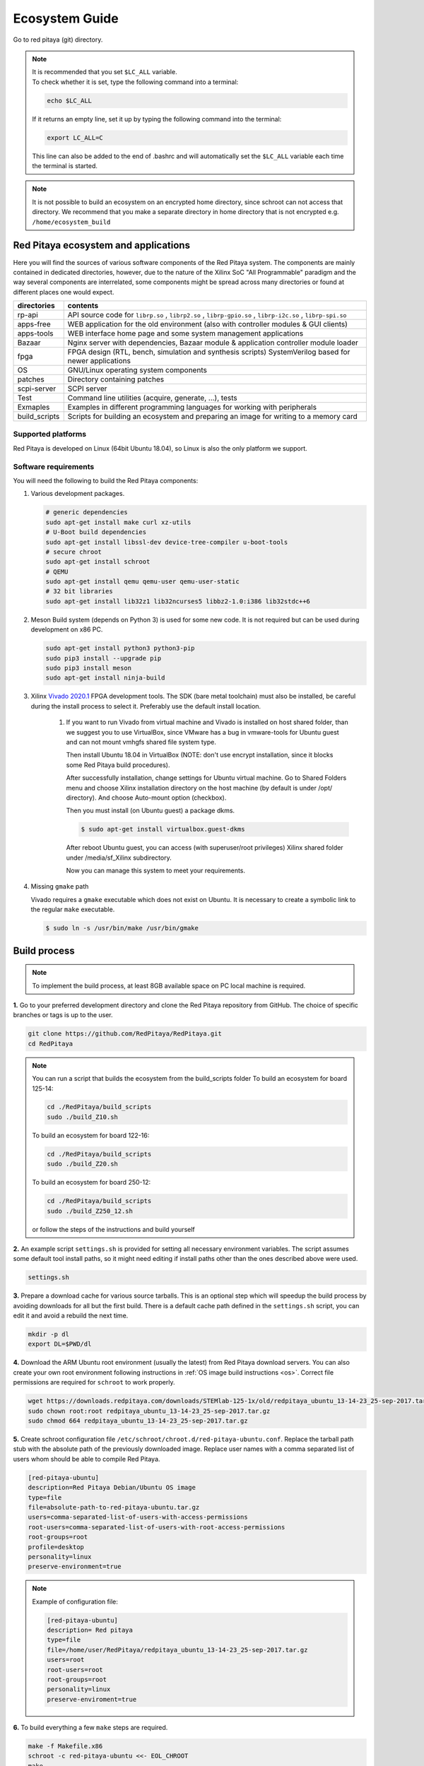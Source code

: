.. _ecosystem:

###############
Ecosystem Guide
###############

Go to red pitaya (git) directory.

.. note::
   
   | It is recommended that you set ``$LC_ALL`` variable.
   | To check whether it is set, type the following command into a terminal:
   
   .. code-block:: shell-session
      
       echo $LC_ALL

   If it returns an empty line, set it up by typing the following command into the terminal:

   .. code-block:: shell-session
      
       export LC_ALL=C
   
   This line can also be added to the end of .bashrc and will automatically set the ``$LC_ALL`` variable each time the 
   terminal is started.
   
.. note::
    
    It is not possible to build an ecosystem on an encrypted home directory, since schroot can not access that 
    directory. We recommend that you make a separate directory in home directory that is not encrypted e.g. 
    ``/home/ecosystem_build``
       
=====================================
Red Pitaya ecosystem and applications
=====================================

Here you will find the sources of various software components of the
Red Pitaya system. The components are mainly contained in dedicated
directories, however, due to the nature of the Xilinx SoC "All 
Programmable" paradigm and the way several components are interrelated,
some components might be spread across many directories or found at
different places one would expect.

+--------------+---------------------------------------------------------------------------------------------------------------+
| directories  | contents                                                                                                      |
+==============+===============================================================================================================+
| rp-api       | API source code for ``librp.so`` , ``librp2.so`` , ``librp-gpio.so`` , ``librp-i2c.so`` , ``librp-spi.so``    |
+--------------+---------------------------------------------------------------------------------------------------------------+
| apps-free    | WEB application for the old environment (also with controller modules & GUI clients)                          |
+--------------+---------------------------------------------------------------------------------------------------------------+
| apps-tools   | WEB interface home page and some system management applications                                               |
+--------------+---------------------------------------------------------------------------------------------------------------+
| Bazaar       | Nginx server with dependencies, Bazaar module & application controller module loader                          |
+--------------+---------------------------------------------------------------------------------------------------------------+
| fpga         | FPGA design (RTL, bench, simulation and synthesis scripts) SystemVerilog based for newer applications         |
+--------------+---------------------------------------------------------------------------------------------------------------+
| OS           | GNU/Linux operating system components                                                                         |
+--------------+---------------------------------------------------------------------------------------------------------------+
| patches      | Directory containing patches                                                                                  |
+--------------+---------------------------------------------------------------------------------------------------------------+
| scpi-server  | SCPI server                                                                                                   |
+--------------+---------------------------------------------------------------------------------------------------------------+
| Test         | Command line utilities (acquire, generate, ...), tests                                                        |
+--------------+---------------------------------------------------------------------------------------------------------------+
| Exmaples     | Examples in different programming languages for working with peripherals                                      |
+--------------+---------------------------------------------------------------------------------------------------------------+
| build_scripts| Scripts for building an ecosystem and preparing an image for writing to a memory card                         |
+--------------+---------------------------------------------------------------------------------------------------------------+

-------------------
Supported platforms
-------------------

Red Pitaya is developed on Linux (64bit Ubuntu 18.04),
so Linux is also the only platform we support.

.. _sys-req-label:

---------------------
Software requirements
---------------------

You will need the following to build the Red Pitaya components:

1. Various development packages.

   .. code-block:: shell-session

      # generic dependencies
      sudo apt-get install make curl xz-utils
      # U-Boot build dependencies
      sudo apt-get install libssl-dev device-tree-compiler u-boot-tools
      # secure chroot
      sudo apt-get install schroot
      # QEMU
      sudo apt-get install qemu qemu-user qemu-user-static
      # 32 bit libraries
      sudo apt-get install lib32z1 lib32ncurses5 libbz2-1.0:i386 lib32stdc++6

2. Meson Build system (depends on Python 3) is used for some new code.
   It is not required but can be used during development on x86 PC.

   .. code-block:: shell-session

      sudo apt-get install python3 python3-pip
      sudo pip3 install --upgrade pip
      sudo pip3 install meson
      sudo apt-get install ninja-build

3. Xilinx `Vivado 2020.1 <http://www.xilinx.com/support/download.html>`_ FPGA development tools.
   The SDK (bare metal toolchain) must also be installed, be careful during the install process to select it.
   Preferably use the default install location.

    1. If you want to run Vivado from virtual machine and Vivado is installed on host shared
       folder, than we suggest you to use VirtualBox, since VMware has a bug in vmware-tools
       for Ubuntu guest and can not mount vmhgfs shared file system type.

       Then install Ubuntu 18.04 in VirtualBox (NOTE: don't use encrypt installation, 
       since it blocks some Red Pitaya build procedures).

       After successfully installation, change settings for Ubuntu virtual machine.
       Go to Shared Folders menu and choose Xilinx installation directory on the host machine
       (by default is under /opt/ directory). And choose Auto-mount option (checkbox).

       Then you must install (on Ubuntu guest) a package dkms.

       .. code-block:: shell-session

          $ sudo apt-get install virtualbox.guest-dkms

       After reboot Ubuntu guest, you can access (with superuser/root privileges) Xilinx shared
       folder under /media/sf_Xilinx subdirectory.

       Now you can manage this system to meet your requirements.


4. Missing ``gmake`` path

   Vivado requires a ``gmake`` executable which does not exist on Ubuntu. It is necessary to create a symbolic link to the regular ``make`` executable.

   .. code-block:: shell-session

      $ sudo ln -s /usr/bin/make /usr/bin/gmake

.. _build-proc-label:

=============
Build process
=============

.. note::

   To implement the build process, at least 8GB available space on PC local machine is required.

**1.** Go to your preferred development directory and clone the Red Pitaya repository from GitHub.
The choice of specific branches or tags is up to the user.

.. code-block:: shell-session

   git clone https://github.com/RedPitaya/RedPitaya.git
   cd RedPitaya

.. note:: 

   You can run a script that builds the ecosystem from the build_scripts folder
   To build an ecosystem for board 125-14:

   .. code-block:: shell-session
   
      cd ./RedPitaya/build_scripts
      sudo ./build_Z10.sh

   To build an ecosystem for board 122-16:
   
   .. code-block:: shell-session
   
      cd ./RedPitaya/build_scripts
      sudo ./build_Z20.sh

   To build an ecosystem for board 250-12:
   
   .. code-block:: shell-session
   
      cd ./RedPitaya/build_scripts
      sudo ./build_Z250_12.sh   

   or follow the steps of the instructions and build yourself
   

**2.**  An example script ``settings.sh`` is provided for setting all necessary environment variables.
The script assumes some default tool install paths, so it might need editing if install paths other than the ones described above were used.

.. code-block:: shell-session

   settings.sh

**3.** Prepare a download cache for various source tarballs.
This is an optional step which will speedup the build process by avoiding downloads for all but the first build.
There is a default cache path defined in the ``settings.sh`` script, you can edit it and avoid a rebuild the next time.

.. code-block:: shell-session

   mkdir -p dl
   export DL=$PWD/dl

**4.** Download the ARM Ubuntu root environment (usually the latest) from Red Pitaya download servers.
You can also create your own root environment following instructions in :ref:`OS image build instructions <os>`.
Correct file permissions are required for ``schroot`` to work properly.

.. code-block:: shell-session

   wget https://downloads.redpitaya.com/downloads/STEMlab-125-1x/old/redpitaya_ubuntu_13-14-23_25-sep-2017.tar.gz
   sudo chown root:root redpitaya_ubuntu_13-14-23_25-sep-2017.tar.gz
   sudo chmod 664 redpitaya_ubuntu_13-14-23_25-sep-2017.tar.gz

**5.** Create schroot configuration file ``/etc/schroot/chroot.d/red-pitaya-ubuntu.conf``.
Replace the tarball path stub with the absolute path of the previously downloaded image.
Replace user names with a comma separated list of users whom should be able to compile Red Pitaya.

.. code-block:: none

   [red-pitaya-ubuntu]
   description=Red Pitaya Debian/Ubuntu OS image
   type=file
   file=absolute-path-to-red-pitaya-ubuntu.tar.gz
   users=comma-separated-list-of-users-with-access-permissions
   root-users=comma-separated-list-of-users-with-root-access-permissions
   root-groups=root
   profile=desktop
   personality=linux
   preserve-environment=true

.. note::

   Example of configuration file:

   .. code-block:: shell-session
   
      [red-pitaya-ubuntu]
      description= Red pitaya
      type=file
      file=/home/user/RedPitaya/redpitaya_ubuntu_13-14-23_25-sep-2017.tar.gz
      users=root
      root-users=root
      root-groups=root
      personality=linux
      preserve-enviroment=true


**6.** To build everything a few ``make`` steps are required.

.. code-block:: shell-session

   make -f Makefile.x86
   schroot -c red-pitaya-ubuntu <<- EOL_CHROOT
   make
   EOL_CHROOT
   make -f Makefile.x86 zip

**7.** If you want build for 122-16 based on Z7020 xilinx, you must pass parameter FPGA MODEL=Z20 in makefile
This parameter defines how to create projects and should be transferred to all makefiles.

.. code-block:: shell-session

   make -f Makefile.x86 MODEL=Z20
   schroot -c red-pitaya-ubuntu <<- EOL_CHROOT
   make MODEL=Z20
   EOL_CHROOT
   make -f Makefile.x86 zip MODEL=Z20

**8.** If you want build for 250-12 based on Z7020 xilinx, you must pass parameter FPGA MODEL=Z20_250_12 in makefile
This parameter defines how to create projects and should be transferred to all makefiles.

.. code-block:: shell-session

   make -f Makefile.x86 MODEL=Z20_250_12
   schroot -c red-pitaya-ubuntu <<- EOL_CHROOT
   make MODEL=Z20_250_12
   EOL_CHROOT
   make -f Makefile.x86 zip MODEL=Z20_250_12

To get an interactive ARM shell do.

.. code-block:: shell-session

   schroot -c red-pitaya-ubuntu
   

=======================
Partial rebuild process
=======================

The next components can be built separately.
By default, the project is built for RedPitaya 125-14 (Z7010), if necessary build for the (RedPitaya 122-16) Z7020, use the parameter MODEL=Z20 and parameter MODEL=Z20_250_12 for RedPitaya (250-12) Z7020.

* FPGA + device tree
* u-Boot
* Linux kernel
* Debian/Ubuntu OS
* API
* SCPI server
* free applications

-----------
Base system
-----------

Here *base system* represents everything before Linux user space.

To be able to compile FPGA and cross compile *base system* software, it is necessary to setup the Vivado FPGA tools and ARM SDK.


.. code-block:: shell-session

   $ . settings.sh

On some systems (including Ubuntu 18.04) the library setup provided by Vivado conflicts with default system libraries.
To avoid this, disable library overrides specified by Vivado.


.. code-block:: shell-session

   $ export LD_LIBRARY_PATH=""

After building the base system it can be installed into the directory later used to create the FAT filesystem compressed image.


.. code-block:: shell-session

   $ make -f Makefile.x86 install

~~~~~~~~~~~~~~~~~~~~~~~~~~~~
FPGA and device tree sources
~~~~~~~~~~~~~~~~~~~~~~~~~~~~


.. code-block:: shell-session

   $ make -f Makefile.x86 fpga

Detailed instructions are provided for :ref:`building the FPGA <buildprocess>`
including some :ref:`device tree details <devicetree>`.

--------------------------------------
Device Tree compiler + overlay patches
--------------------------------------

Download the Device Tree compiler with overlay patches from Pantelis Antoniou.
Compile and install it.
Otherwise a binary is available in ``tools/dtc``.

.. code-block:: shell-session

   $ sudo apt-get install flex bison
   $ git clone git@github.com:pantoniou/dtc.git
   $ cd dtc
   $ git checkout overlays
   $ make
   $ sudo make install PREFIX=/usr

~~~~~~
U-boot
~~~~~~

To build the U-Boot binary and boot scripts (used to select between booting into Buildroot or Debian/Ubuntu):

.. code-block:: shell-session

   make -f Makefile.x86 u-boot

The build process downloads the Xilinx version of U-Boot sources from Github, applies patches and starts the build process.
Patches are available in the ``patches/`` directory.

~~~~~~~~~~~~~~~~~~~~~~~~~~~~~~~~~~~~~
Linux kernel and device tree binaries
~~~~~~~~~~~~~~~~~~~~~~~~~~~~~~~~~~~~~

To build a Linux image:

.. code-block:: shell-session

   make -f Makefile.x86 linux
   make -f Makefile.x86 linux-install
   make -f Makefile.x86 devicetree
   make -f Makefile.x86 devicetree-install

The build process downloads the Xilinx version of Linux sources from Github, applies patches and starts the build process.
Patches are available in the ``patches/`` directory.

~~~~~~~~~
Boot file
~~~~~~~~~

The created boot file contains FSBL, FPGA bitstream and U-Boot binary.

.. code-block:: shell-session

   make -f Makefile.x86 boot

----------------
Linux user space
----------------

~~~~~~~~~~~~~~~~
Debian/Ubuntu OS
~~~~~~~~~~~~~~~~

`Debian/Ubuntu OS instructions <https://github.com/RedPitaya/RedPitaya/tree/master/OS/debian>`_ are detailed elsewhere.

~~~
API
~~~

To compile the API run:

.. code-block:: shell-session

   make api

The output of this process is the Red Pitaya ``librp.so`` library in ``api/lib`` directory.
The header file for the API is ``redpitaya/rp.h`` and can be found in ``api/includes``.
You can install it on Red Pitaya by copying it there:

.. code-block:: shell-session

   scp api/lib/librp.so root@192.168.0.100:/opt/redpitaya/lib/

~~~~~~~~~~~
SCPI server
~~~~~~~~~~~

Scpi server README can be found :download:`here <../../../scpi-server/README.md>`.

To compile the server run:

.. code-block:: shell-session

   make scpi MODEL=Z10

The compiled executable is ``scpi-server/scpi-server``.
You can install it on Red Pitaya by copying it there:

.. code-block:: shell-session

   scp scpi-server/scpi-server root@192.168.0.100:/opt/redpitaya/bin/

~~~~~~~~~~~~~~~~~
Free applications
~~~~~~~~~~~~~~~~~

To build free applications, follow the instructions given :download:`here <../../../apps-free/README.md>`.
